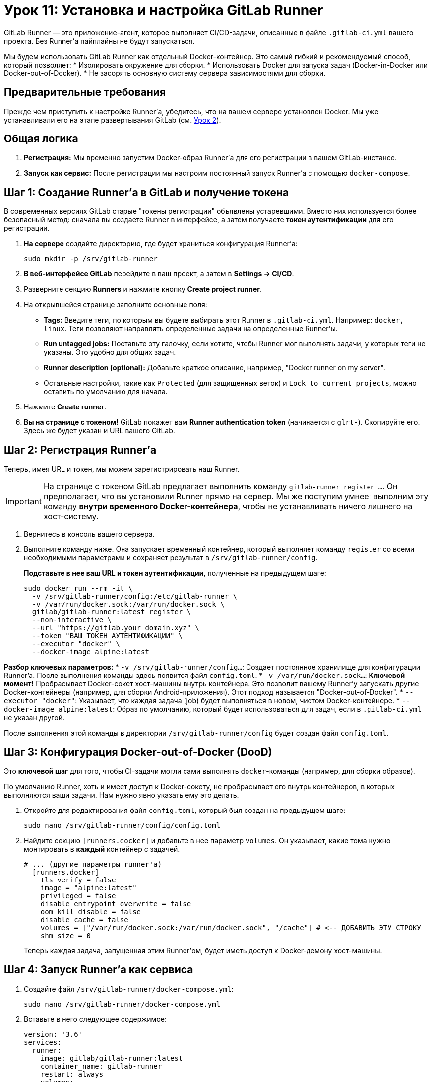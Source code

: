 = Урок 11: Установка и настройка GitLab Runner

GitLab Runner — это приложение-агент, которое выполняет CI/CD-задачи, описанные в файле `.gitlab-ci.yml` вашего проекта. Без Runner'а пайплайны не будут запускаться.

Мы будем использовать GitLab Runner как отдельный Docker-контейнер. Это самый гибкий и рекомендуемый способ, который позволяет:
* Изолировать окружение для сборки.
* Использовать Docker для запуска задач (Docker-in-Docker или Docker-out-of-Docker).
* Не засорять основную систему сервера зависимостями для сборки.

== Предварительные требования

Прежде чем приступить к настройке Runner'а, убедитесь, что на вашем сервере установлен Docker. Мы уже устанавливали его на этапе развертывания GitLab (см. link:02-gitlabci-installation.adoc[Урок 2]).

== Общая логика

. *Регистрация:* Мы временно запустим Docker-образ Runner'а для его регистрации в вашем GitLab-инстансе.
. *Запуск как сервис:* После регистрации мы настроим постоянный запуск Runner'а с помощью `docker-compose`.

== Шаг 1: Создание Runner'а в GitLab и получение токена

В современных версиях GitLab старые "токены регистрации" объявлены устаревшими. Вместо них используется более безопасный метод: сначала вы создаете Runner в интерфейсе, а затем получаете *токен аутентификации* для его регистрации.

. *На сервере* создайте директорию, где будет храниться конфигурация Runner'а:
+
[source,bash]
----
sudo mkdir -p /srv/gitlab-runner
----

. *В веб-интерфейсе GitLab* перейдите в ваш проект, а затем в *Settings -> CI/CD*.

. Разверните секцию *Runners* и нажмите кнопку *Create project runner*.

. На открывшейся странице заполните основные поля:
+
* *Tags:* Введите теги, по которым вы будете выбирать этот Runner в `.gitlab-ci.yml`. Например: `docker, linux`. Теги позволяют направлять определенные задачи на определенные Runner'ы.
* *Run untagged jobs:* Поставьте эту галочку, если хотите, чтобы Runner мог выполнять задачи, у которых теги не указаны. Это удобно для общих задач.
* *Runner description (optional):* Добавьте краткое описание, например, "Docker runner on my server".
* Остальные настройки, такие как `Protected` (для защищенных веток) и `Lock to current projects`, можно оставить по умолчанию для начала.

. Нажмите *Create runner*.

. *Вы на странице с токеном!* GitLab покажет вам *Runner authentication token* (начинается с `glrt-`). Скопируйте его. Здесь же будет указан и URL вашего GitLab.

== Шаг 2: Регистрация Runner'а

Теперь, имея URL и токен, мы можем зарегистрировать наш Runner.

[IMPORTANT]
====
На странице с токеном GitLab предлагает выполнить команду `gitlab-runner register ...`. Он предполагает, что вы установили Runner прямо на сервер. Мы же поступим умнее: выполним эту команду *внутри временного Docker-контейнера*, чтобы не устанавливать ничего лишнего на хост-систему.
====

. Вернитесь в консоль вашего сервера.

. Выполните команду ниже. Она запускает временный контейнер, который выполняет команду `register` со всеми необходимыми параметрами и сохраняет результат в `/srv/gitlab-runner/config`.
+
*Подставьте в нее ваш URL и токен аутентификации*, полученные на предыдущем шаге:
+
[source,bash]
----
sudo docker run --rm -it \
  -v /srv/gitlab-runner/config:/etc/gitlab-runner \
  -v /var/run/docker.sock:/var/run/docker.sock \
  gitlab/gitlab-runner:latest register \
  --non-interactive \
  --url "https://gitlab.your_domain.xyz" \
  --token "ВАШ_ТОКЕН_АУТЕНТИФИКАЦИИ" \
  --executor "docker" \
  --docker-image alpine:latest
----

*Разбор ключевых параметров:*
* `-v /srv/gitlab-runner/config...`: Создает постоянное хранилище для конфигурации Runner'a. После выполнения команды здесь появится файл `config.toml`.
* `-v /var/run/docker.sock...`: *Ключевой момент!* Пробрасывает Docker-сокет хост-машины внутрь контейнера. Это позволит вашему Runner'у запускать другие Docker-контейнеры (например, для сборки Android-приложения). Этот подход называется "Docker-out-of-Docker".
* `--executor "docker"`: Указывает, что каждая задача (job) будет выполняться в новом, чистом Docker-контейнере.
* `--docker-image alpine:latest`: Образ по умолчанию, который будет использоваться для задач, если в `.gitlab-ci.yml` не указан другой.

После выполнения этой команды в директории `/srv/gitlab-runner/config` будет создан файл `config.toml`.

== Шаг 3: Конфигурация Docker-out-of-Docker (DooD)

Это *ключевой шаг* для того, чтобы CI-задачи могли сами выполнять `docker`-команды (например, для сборки образов).

По умолчанию Runner, хоть и имеет доступ к Docker-сокету, не пробрасывает его внутрь контейнеров, в которых выполняются ваши задачи. Нам нужно явно указать ему это делать.

. Откройте для редактирования файл `config.toml`, который был создан на предыдущем шаге:
+
[source,bash]
----
sudo nano /srv/gitlab-runner/config/config.toml
----

. Найдите секцию `[runners.docker]` и добавьте в нее параметр `volumes`. Он указывает, какие тома нужно монтировать в *каждый* контейнер с задачей.
+
[source,toml]
----
# ... (другие параметры runner'а)
  [runners.docker]
    tls_verify = false
    image = "alpine:latest"
    privileged = false
    disable_entrypoint_overwrite = false
    oom_kill_disable = false
    disable_cache = false
    volumes = ["/var/run/docker.sock:/var/run/docker.sock", "/cache"] # <-- ДОБАВИТЬ ЭТУ СТРОКУ
    shm_size = 0
----
+
Теперь каждая задача, запущенная этим Runner'ом, будет иметь доступ к Docker-демону хост-машины.

== Шаг 4: Запуск Runner'а как сервиса

. Создайте файл `/srv/gitlab-runner/docker-compose.yml`:
+
[source,bash]
----
sudo nano /srv/gitlab-runner/docker-compose.yml
----

. Вставьте в него следующее содержимое:
+
[source,yaml]
----
version: '3.6'
services:
  runner:
    image: gitlab/gitlab-runner:latest
    container_name: gitlab-runner
    restart: always
    volumes:
      - /var/run/docker.sock:/var/run/docker.sock
      - /srv/gitlab-runner/config:/etc/gitlab-runner
----
+
Обратите внимание, что мы используем те же `volumes`, что и при регистрации, чтобы Runner мог использовать сохраненную конфигурацию.

. Перейдите в директорию и запустите сервис:
+
[source,bash]
----
cd /srv/gitlab-runner
sudo docker compose up -d
----

== Шаг 5: Проверка

Вернитесь в веб-интерфейс GitLab на страницу *Settings -> CI/CD -> Runners*. Вы должны увидеть свой новый Runner в списке с зеленым кружком, что означает, что он активен и готов принимать задачи.

Готово! Теперь ваш GitLab-сервер может автоматически собирать и тестировать проекты.
